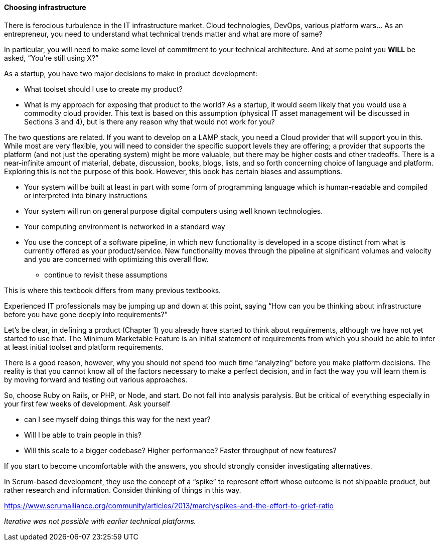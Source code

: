 ==== Choosing infrastructure

There is ferocious turbulence in the IT infrastructure market. Cloud technologies, DevOps, various platform wars… As an entrepreneur, you need to understand what technical trends matter and what are more of same?

In particular, you will need to make some level of commitment to your technical architecture. And at some point you *WILL* be asked, “You’re still using X?”

As a startup, you have two major decisions to make in product development:

- What toolset should I use to create my product?
- What is my approach for exposing that product to the world? As a startup, it would seem likely that you would use a commodity cloud provider. This text is based on this assumption (physical IT asset management will be discussed in Sections 3 and 4), but is there any reason why that would not work for you?

The two questions are related. If you want to develop on a LAMP stack, you need a Cloud provider that will support you in this. While most are very flexible, you will need to consider the specific support levels they are offering; a provider that supports the platform (and not just the operating system) might be more valuable, but there may be higher costs and other tradeoffs.
There is a near-infinite amount of material, debate, discussion, books, blogs, lists, and so forth concerning choice of language and platform. Exploring this is not the purpose of this book. However, this book has certain biases and assumptions.

* Your system will be built at least in part with some form of programming language which is human-readable and compiled or interpreted into binary instructions
* Your system will run on general purpose digital computers using well known technologies.
* Your computing environment is networked in a standard way
* You use the concept of a software pipeline, in which new functionality is developed in a scope distinct from what is currently offered as your product/service. New functionality moves through the pipeline at significant volumes and velocity and you are concerned with optimizing this overall flow.

*** continue to revisit these assumptions

This is where this textbook differs from many previous textbooks. 

Experienced IT professionals may be jumping up and down at this point, saying “How can you be thinking about infrastructure before you have gone deeply into requirements?”

Let’s be clear, in defining a product (Chapter 1) you already have started to think about requirements, although we have not yet started to use that. The Minimum Marketable Feature is an initial statement of requirements from which you should be able to infer at least initial toolset and platform requirements.

There is a good reason, however, why you should not spend too much time “analyzing” before you make platform decisions. The reality is that you cannot know all of the factors necessary to make a perfect decision, and in fact the way you will learn them is by moving forward and testing out various approaches.

So, choose Ruby on Rails, or PHP, or Node, and start. Do not fall into analysis paralysis. But be critical of everything especially in your first few weeks of development. Ask yourself

* can I see myself doing things this way for the next year?
* Will I be able to train people in this?
* Will this scale to a bigger codebase? Higher performance? Faster throughput of new features?

If you start to become uncomfortable with the answers, you should strongly consider investigating alternatives.

In Scrum-based development, they use the concept of a “spike” to represent effort whose outcome is not shippable product, but rather research and information. Consider thinking of things in this way.

https://www.scrumalliance.org/community/articles/2013/march/spikes-and-the-effort-to-grief-ratio

_Iterative was not possible with earlier technical platforms._
